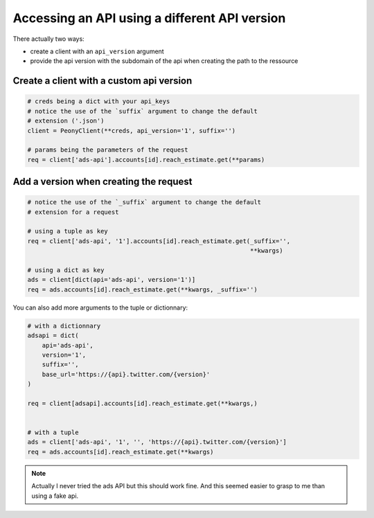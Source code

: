 .. _adv_api:

================================================
 Accessing an API using a different API version
================================================

There actually two ways:

* create a client with an ``api_version`` argument
* provide the api version with the subdomain of the api when creating the path to the ressource

Create a client with a custom api version
-----------------------------------------

.. code-block:: python

    # creds being a dict with your api_keys
    # notice the use of the `suffix` argument to change the default
    # extension ('.json')
    client = PeonyClient(**creds, api_version='1', suffix='')

    # params being the parameters of the request
    req = client['ads-api'].accounts[id].reach_estimate.get(**params)


Add a version when creating the request
---------------------------------------

.. code-block:: python

    # notice the use of the `_suffix` argument to change the default
    # extension for a request

    # using a tuple as key
    req = client['ads-api', '1'].accounts[id].reach_estimate.get(_suffix='',
                                                                 **kwargs)

    # using a dict as key
    ads = client[dict(api='ads-api', version='1')]
    req = ads.accounts[id].reach_estimate.get(**kwargs, _suffix='')

You can also add more arguments to the tuple or dictionnary:

.. code-block:: python

    # with a dictionnary
    adsapi = dict(
        api='ads-api',
        version='1',
        suffix='',
        base_url='https://{api}.twitter.com/{version}'
    )

    req = client[adsapi].accounts[id].reach_estimate.get(**kwargs,)


    # with a tuple
    ads = client['ads-api', '1', '', 'https://{api}.twitter.com/{version}']
    req = ads.accounts[id].reach_estimate.get(**kwargs)


.. note::
    Actually I never tried the ads API but this should work fine.
    And this seemed easier to grasp to me than using a fake api.